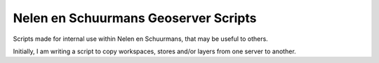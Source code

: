 Nelen en Schuurmans Geoserver Scripts
=====================================

Scripts made for internal use within Nelen en Schuurmans, that may be
useful to others.

Initially, I am writing a script to copy workspaces, stores and/or
layers from one server to another.
